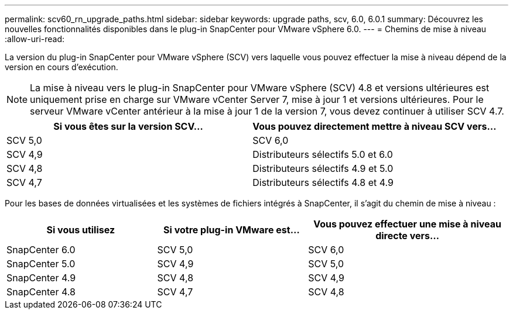 ---
permalink: scv60_rn_upgrade_paths.html 
sidebar: sidebar 
keywords: upgrade paths, scv, 6.0, 6.0.1 
summary: Découvrez les nouvelles fonctionnalités disponibles dans le plug-in SnapCenter pour VMware vSphere 6.0. 
---
= Chemins de mise à niveau
:allow-uri-read: 


[role="lead"]
La version du plug-in SnapCenter pour VMware vSphere (SCV) vers laquelle vous pouvez effectuer la mise à niveau dépend de la version en cours d'exécution.

[NOTE]
====
La mise à niveau vers le plug-in SnapCenter pour VMware vSphere (SCV) 4.8 et versions ultérieures est uniquement prise en charge sur VMware vCenter Server 7, mise à jour 1 et versions ultérieures. Pour le serveur VMware vCenter antérieur à la mise à jour 1 de la version 7, vous devez continuer à utiliser SCV 4.7.

====
[cols="50%,50%"]
|===
| Si vous êtes sur la version SCV… | Vous pouvez directement mettre à niveau SCV vers… 


 a| 
SCV 5,0
 a| 
SCV 6,0



 a| 
SCV 4,9
 a| 
Distributeurs sélectifs 5.0 et 6.0



 a| 
SCV 4,8
 a| 
Distributeurs sélectifs 4.9 et 5.0



 a| 
SCV 4,7
 a| 
Distributeurs sélectifs 4.8 et 4.9

|===
Pour les bases de données virtualisées et les systèmes de fichiers intégrés à SnapCenter, il s'agit du chemin de mise à niveau :

[cols="30%,30%,40%"]
|===
| Si vous utilisez | Si votre plug-in VMware est... | Vous pouvez effectuer une mise à niveau directe vers… 


 a| 
SnapCenter 6.0
 a| 
SCV 5,0
 a| 
SCV 6,0



 a| 
SnapCenter 5.0
 a| 
SCV 4,9
 a| 
SCV 5,0



 a| 
SnapCenter 4.9
 a| 
SCV 4,8
 a| 
SCV 4,9



 a| 
SnapCenter 4.8
 a| 
SCV 4,7
 a| 
SCV 4,8

|===